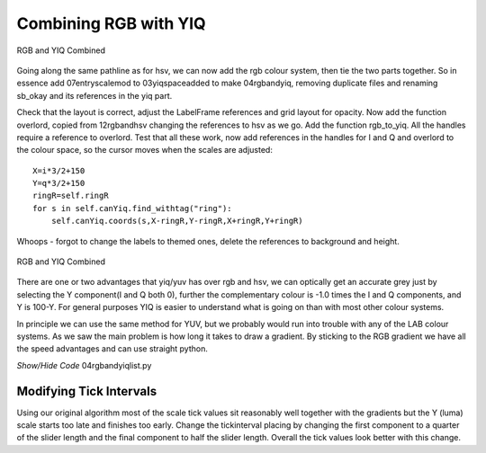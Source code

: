 ======================
Combining RGB with YIQ
======================

.. figure:: ../figures/rgb_yiq_mod.webp
    :width: 407
    :height: 268
    :alt: rgb and yiq colour schemes combined modified labels
    :align: center
    
    RGB and YIQ Combined

Going along the same pathline as for hsv, we can now add the rgb colour
system, then tie the two parts together. So in essence add 07entryscalemod
to 03yiqspaceadded to make 04rgbandyiq, removing duplicate files and 
renaming sb_okay and its references in the yiq part.

Check that the layout is correct, adjust the LabelFrame references and grid
layout for opacity. Now add the function overlord, copied from 12rgbandhsv
changing the references to hsv as we go. Add the function rgb_to_yiq. All
the handles require a reference to overlord. Test that all these work, now
add references in the handles for I and Q and overlord to the colour space, 
so the cursor moves when the scales are adjusted::

    X=i*3/2+150
    Y=q*3/2+150
    ringR=self.ringR
    for s in self.canYiq.find_withtag("ring"):
        self.canYiq.coords(s,X-ringR,Y-ringR,X+ringR,Y+ringR)

Whoops - forgot to change the labels to themed ones, delete the references 
to background and height.

.. figure:: ../figures/rgb_yiq.webp
    :width: 413
    :height: 270
    :alt: rgb and yiq colour schemes combined
    :align: center
    
    RGB and YIQ Combined 

There are one or two advantages that yiq/yuv has over rgb and hsv, we can
optically get an accurate grey just by selecting the Y component(I and Q 
both 0), further the complementary colour is -1.0 times the I and Q 
components, and Y is 100-Y. For general purposes YIQ is easier to understand 
what is going on than with most other colour systems. 

In principle we can use the same method for YUV, but we probably would run
into trouble with any of the LAB colour systems. As we saw the main problem
is how long it takes to draw a gradient. By sticking to the RGB gradient we
have all the speed advantages and can use straight python.

.. container:: toggle

    .. container:: header

        *Show/Hide Code* 04rgbandyiqlist.py

    .. literalinclude:: ../examples/yiq/04rgbandyiqlist.py

Modifying Tick Intervals
------------------------

Using our original algorithm most of the scale tick values sit reasonably 
well together with the gradients but the Y (luma) scale starts too late
and finishes too early. Change the tickinterval placing by changing the first
component to a quarter of the slider length and the final component to half
the slider length. Overall the tick values look better with this change. 

